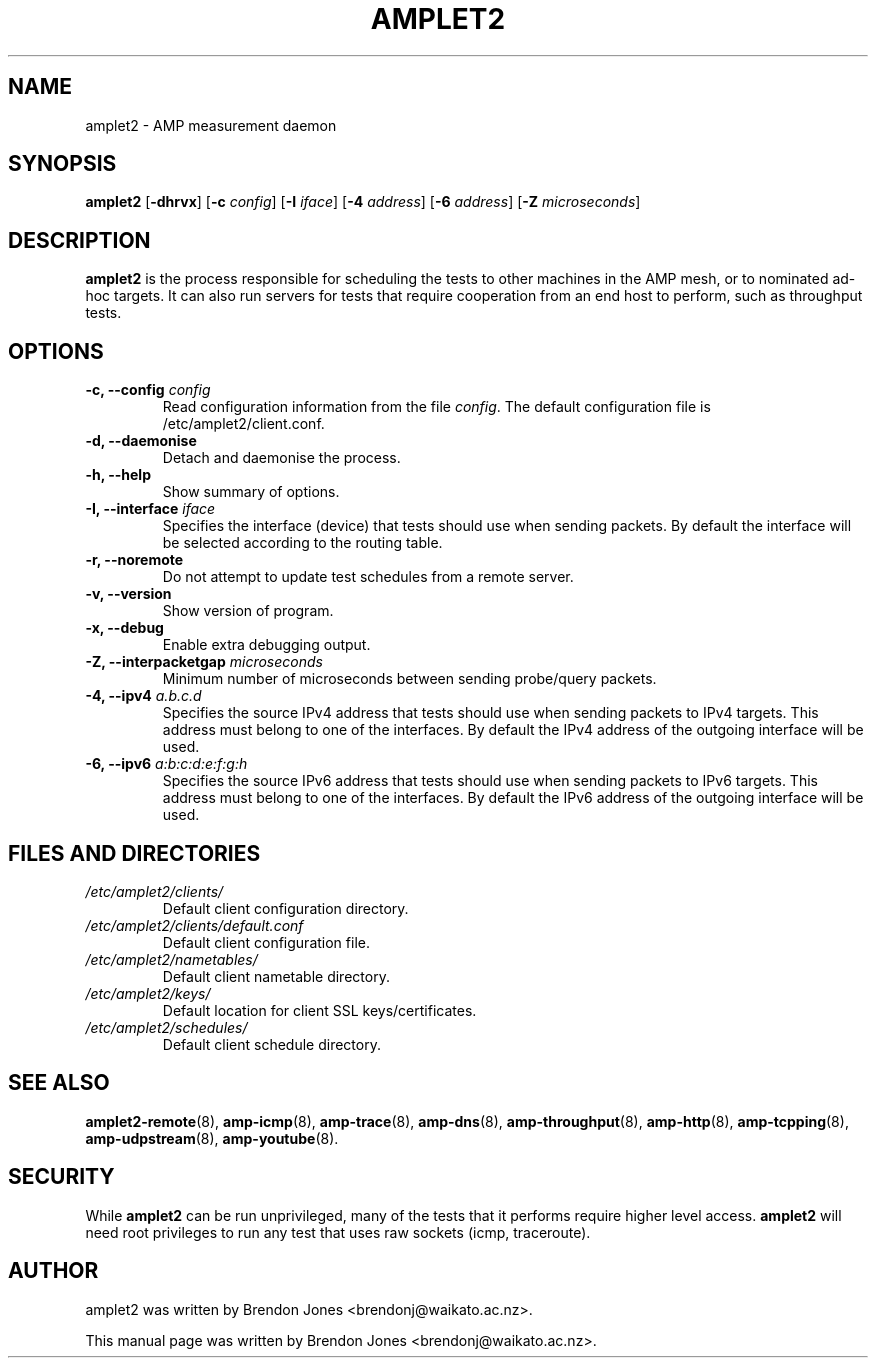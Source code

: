 .TH AMPLET2 8 "2016-09-20" "amplet2-client" "The Active Measurement Project"

.SH NAME
amplet2 \- AMP measurement daemon


.SH SYNOPSIS
\fBamplet2\fR [\fB-dhrvx\fR] [\fB-c \fIconfig\fR] [\fB-I \fIiface\fR] [\fB-4 \fIaddress\fR] [\fB-6 \fIaddress\fR] [\fB-Z \fImicroseconds\fR]


.SH DESCRIPTION
\fBamplet2\fP is the process responsible for scheduling the tests to other
machines in the AMP mesh, or to nominated ad-hoc targets. It can also run
servers for tests that require cooperation from an end host to perform, such
as throughput tests.


.SH OPTIONS
.TP
\fB-c, --config \fIconfig\fR
Read configuration information from the file \fIconfig\fR. The default
configuration file is /etc/amplet2/client.conf.


.TP
\fB-d, --daemonise\fR
Detach and daemonise the process.


.TP
\fB-h, --help\fR
Show summary of options.


.TP
\fB-I, --interface \fIiface\fR
Specifies the interface (device) that tests should use when sending packets.
By default the interface will be selected according to the routing table.


.TP
\fB-r, --noremote\fR
Do not attempt to update test schedules from a remote server.


.TP
\fB-v, --version\fR
Show version of program.


.TP
\fB-x, --debug\fR
Enable extra debugging output.


.TP
\fB-Z, --interpacketgap \fImicroseconds\fR
Minimum number of microseconds between sending probe/query packets.


.TP
\fB-4, --ipv4 \fIa.b.c.d\fR
Specifies the source IPv4 address that tests should use when sending packets to
IPv4 targets. This address must belong to one of the interfaces.
By default the IPv4 address of the outgoing interface will be used.


.TP
\fB-6, --ipv6 \fIa:b:c:d:e:f:g:h\fR
Specifies the source IPv6 address that tests should use when sending packets to
IPv6 targets. This address must belong to one of the interfaces.
By default the IPv6 address of the outgoing interface will be used.


.SH FILES AND DIRECTORIES
.\" TODO Give these relative to ${prefix} etc?
.TP
.I /etc/amplet2/clients/
Default client configuration directory.


.TP
.I /etc/amplet2/clients/default.conf
Default client configuration file.


.TP
.I /etc/amplet2/nametables/
Default client nametable directory.


.TP
.I /etc/amplet2/keys/
Default location for client SSL keys/certificates.


.TP
.I /etc/amplet2/schedules/
Default client schedule directory.
.\".TP
.\".I /lib/amplet2/tests/
.\"Default location for test object files.

.SH SEE ALSO
.BR amplet2-remote (8),
.BR amp-icmp (8),
.BR amp-trace (8),
.BR amp-dns (8),
.BR amp-throughput (8),
.BR amp-http (8),
.BR amp-tcpping (8),
.BR amp-udpstream (8),
.BR amp-youtube (8).
.\" TODO describe nametable, schedule, configuration files

.SH SECURITY
While \fBamplet2\fR can be run unprivileged, many of the tests that it performs
require higher level access. \fBamplet2\fR will need root privileges to run any
test that uses raw sockets (icmp, traceroute).

.SH AUTHOR
amplet2 was written by Brendon Jones <brendonj@waikato.ac.nz>.

.PP
This manual page was written by Brendon Jones <brendonj@waikato.ac.nz>.
